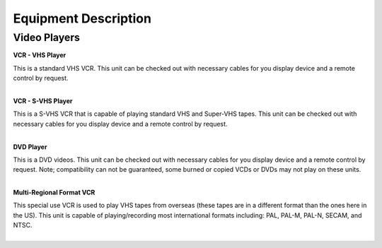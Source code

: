 =======================
Equipment Description
=======================

Video Players
-------------------------

**VCR - VHS Player**

.. image:: ../static/images/photos/ED_vcrvhsplayer.jpg 
	:width: 150                                       
                     
| This is a standard VHS VCR. This unit can be checked out with necessary cables for you display device and a remote control by request. 
|

**VCR - S-VHS Player**

.. image:: ../static/images/photos/ED_VcrSvhsPlayer.jpg 
	:width: 150                                       
                     
| This is a S-VHS VCR that is capable of playing standard VHS and Super-VHS tapes. This unit can be checked out with necessary cables for you display device and a remote control by request.  
|

**DVD Player**

.. image:: ../static/images/photos/ED_dvdplayer.jpg 
	:width: 150                                       
                     
| This is a DVD videos. This unit can be checked out with necessary cables for you display device and a remote control by request. Note; compatibility can not be guaranteed, some burned or copied VCDs or DVDs may not play on these units.  
|

**Multi-Regional Format VCR**

.. image:: ../static/images/photos/ED_MultiRegionalFormatVcr.jpg 
	:width: 150                                       
                     
| This special use VCR is used to play VHS tapes from overseas (these tapes are in a different format than the ones here in the US). This unit is capable of playing/recording most international formats including: PAL, PAL-M, PAL-N, SECAM, and NTSC.  
|